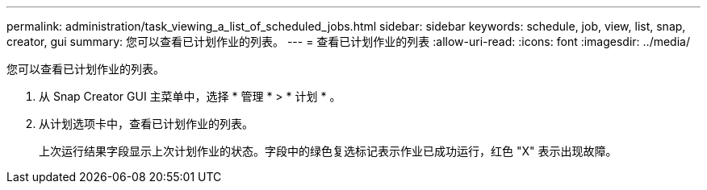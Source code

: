 ---
permalink: administration/task_viewing_a_list_of_scheduled_jobs.html 
sidebar: sidebar 
keywords: schedule, job, view, list, snap, creator, gui 
summary: 您可以查看已计划作业的列表。 
---
= 查看已计划作业的列表
:allow-uri-read: 
:icons: font
:imagesdir: ../media/


[role="lead"]
您可以查看已计划作业的列表。

. 从 Snap Creator GUI 主菜单中，选择 * 管理 * > * 计划 * 。
. 从计划选项卡中，查看已计划作业的列表。
+
上次运行结果字段显示上次计划作业的状态。字段中的绿色复选标记表示作业已成功运行，红色 "X" 表示出现故障。


